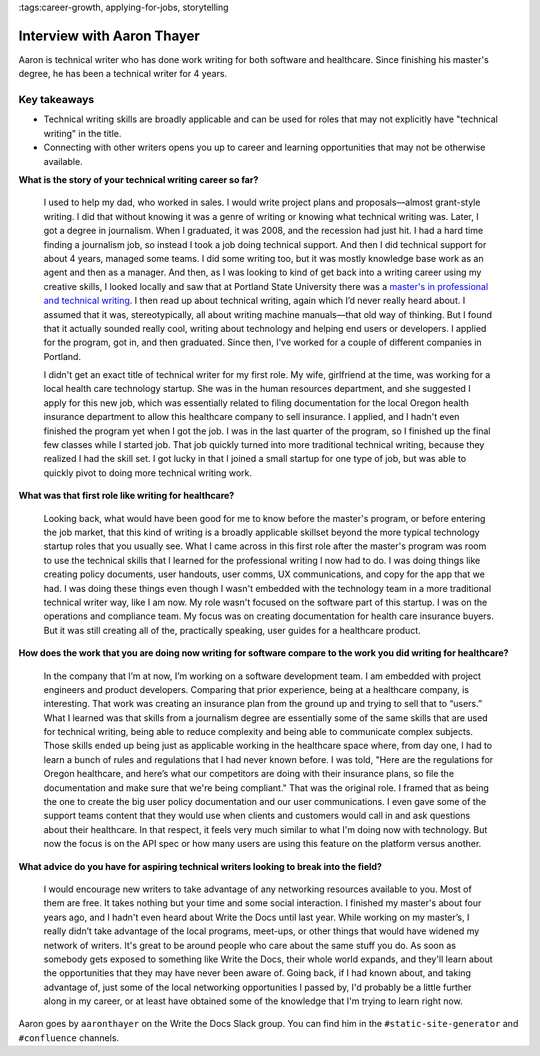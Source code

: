 :tags:career-growth, applying-for-jobs, storytelling

Interview with Aaron Thayer
===========================

Aaron is technical writer who has done work writing for both software and healthcare. Since finishing his master's degree, he has been a technical writer for 4 years.

Key takeaways
-------------

* Technical writing skills are broadly applicable and can be used for roles that may not explicitly have "technical writing" in the title.
* Connecting with other writers opens you up to career and learning opportunities that may not be otherwise available.

**What is the story of your technical writing career so far?**

    I used to help my dad, who worked in sales. I would write project plans and proposals—almost grant-style writing. I did that without knowing it was a genre of writing or knowing what technical writing was. Later, I got a degree in journalism. When I graduated, it was 2008, and the recession had just hit. I had a hard time finding a journalism job, so instead I took a job doing technical support. And then I did technical support for about 4 years, managed some teams. I did some writing too, but it was mostly knowledge base work as an agent and then as a manager. And then, as I was looking to kind of get back into a writing career using my creative skills, I looked locally and saw that at Portland State University there was a `master's in professional and technical writing`_. I then read up about technical writing, again which I’d never really heard about. I assumed that it was, stereotypically, all about writing machine manuals—that old way of thinking. But I found that it actually sounded really cool, writing about technology and helping end users or developers. I applied for the program, got in, and then graduated. Since then, I've worked for a couple of different companies in Portland.

    I didn't get an exact title of technical writer for my first role. My wife, girlfriend at the time, was working for a local health care technology startup. She was in the human resources department, and she suggested I apply for this new job, which was essentially related to filing documentation for the local Oregon health insurance department to allow this healthcare company to sell insurance. I applied, and I hadn't even finished the program yet when I got the job. I was in the last quarter of the program, so I finished up the final few classes while I started job. That job quickly turned into more traditional technical writing, because they realized I had the skill set. I got lucky in that I joined a small startup for one type of job, but was able to quickly pivot to doing more technical writing work.

**What was that first role like writing for healthcare?**

    Looking back, what would have been good for me to know before the master's program, or before entering the job market, that this kind of writing is a broadly applicable skillset beyond the more typical technology startup roles that you usually see. What I came across in this first role after the master's program was room to use the technical skills that I learned for the professional writing I now had to do. I was doing things like creating policy documents, user handouts, user comms, UX communications, and copy for the app that we had. I was doing these things even though I wasn't embedded with the technology team in a more traditional technical writer way, like I am now. My role wasn't focused on the software part of this startup. I was on the operations and compliance team. My focus was on creating documentation for health care insurance buyers. But it was still creating all of the, practically speaking, user guides for a healthcare product. 

**How does the work that you are doing now writing for software compare to the work you did writing for healthcare?**

    In the company that I’m at now, I’m working on a software development team. I am embedded with project engineers and product developers. Comparing that prior experience, being at a healthcare company, is interesting. That work was creating an insurance plan from the ground up and trying to sell that to “users.” What I learned was that skills from a journalism degree are essentially some of the same skills that are used for technical writing, being able to reduce complexity and being able to communicate complex subjects. Those skills ended up being just as applicable working in the healthcare space where, from day one, I had to learn a bunch of rules and regulations that I had never known before. I was told, "Here are the regulations for Oregon healthcare, and here’s what our competitors are doing with their insurance plans, so file the documentation and make sure that we're being compliant." That was the original role. I framed that as being the one to create the big user policy documentation and our user communications. I even gave some of the support teams content that they would use when clients and customers would call in and ask questions about their healthcare. In that respect, it feels very much similar to what I'm doing now with technology. But now the focus is on the API spec or how many users are using this feature on the platform versus another. 

**What advice do you have for aspiring technical writers looking to break into the field?**

    I would encourage new writers to take advantage of any networking resources available to you. Most of them are free. It takes nothing but your time and some social interaction. I finished my master's about four years ago, and I hadn't even heard about Write the Docs until last year. While working on my master’s, I really didn’t take advantage of the local programs, meet-ups, or other things that would have widened my network of writers. It's great to be around people who care about the same stuff you do. As soon as somebody gets exposed to something like Write the Docs, their whole world expands, and they'll learn about the opportunities that they may have never been aware of. Going back, if I had known about, and taking advantage of, just some of the local networking opportunities I passed by, I'd probably be a little further along in my career, or at least have obtained some of the knowledge that I'm trying to learn right now.


Aaron goes by ``aaronthayer`` on the Write the Docs Slack group. You can find him in the ``#static-site-generator`` and ``#confluence`` channels.

.. _master's in professional and technical writing: https://www.pdx.edu/english/masters-in-technical-and-professional-writing



